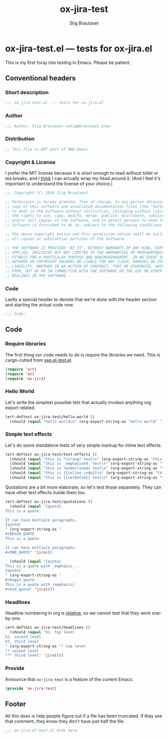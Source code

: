 #+TITLE: ox-jira-test
#+AUTHOR: Stig Brautaset
#+PROPERTY: header-args:emacs-lisp :tangle yes :results silent
* ox-jira-test.el --- tests for ox-jira.el

  This is my first foray into testing in Emacs. Please be patient.

** Conventional headers

*** Short description

    #+BEGIN_SRC emacs-lisp
      ;;; ox-jira-test.el --- tests for ox-jira.el
    #+END_SRC

*** Author

    #+BEGIN_SRC emacs-lisp
      ;;; Author: Stig Brautaset <stig@brautaset.org>
    #+END_SRC

*** Distribution

    #+BEGIN_SRC emacs-lisp
      ;; This file is NOT part of GNU Emacs.
    #+END_SRC

*** Copyright & License

    I prefer the MIT license because it is short enough to read without toilet
    or tea breaks, and I _think_ I can actually wrap my head around it. (And I
    feel it's important to understand the license of your choice.)

    #+BEGIN_SRC emacs-lisp
      ;;; Copyright (C) 2016 Stig Brautaset

      ;; Permission is hereby granted, free of charge, to any person obtaining a
      ;; copy of this software and associated documentation files (the "Software"),
      ;; to deal in the Software without restriction, including without limitation
      ;; the rights to use, copy, modify, merge, publish, distribute, sublicense,
      ;; and/or sell copies of the Software, and to permit persons to whom the
      ;; Software is furnished to do so, subject to the following conditions:

      ;; The above copyright notice and this permission notice shall be included in
      ;; all copies or substantial portions of the Software.

      ;; THE SOFTWARE IS PROVIDED "AS IS", WITHOUT WARRANTY OF ANY KIND, EXPRESS OR
      ;; IMPLIED, INCLUDING BUT NOT LIMITED TO THE WARRANTIES OF MERCHANTABILITY,
      ;; FITNESS FOR A PARTICULAR PURPOSE AND NONINFRINGEMENT. IN NO EVENT SHALL THE
      ;; AUTHORS OR COPYRIGHT HOLDERS BE LIABLE FOR ANY CLAIM, DAMAGES OR OTHER
      ;; LIABILITY, WHETHER IN AN ACTION OF CONTRACT, TORT OR OTHERWISE, ARISING
      ;; FROM, OUT OF OR IN CONNECTION WITH THE SOFTWARE OR THE USE OR OTHER
      ;; DEALINGS IN THE SOFTWARE.
    #+END_SRC

*** Code

    Lastly a special header to denote that we're done with the header section
    and starting the actual code now.

    #+BEGIN_SRC emacs-lisp
      ;;; Code:
    #+END_SRC

** Code

*** Require libraries

   The first thing our code needs to do is require the libraries we need. This
   is cargo-culted from [[https://github.com/NicolasPetton/seq.el/blob/master/test/seq.el-test.el][seq.el-test.el]].

   #+BEGIN_SRC emacs-lisp
     (require 'ert)
     (require 'ox)
     (require 'ox-jira)
   #+END_SRC

*** Hello World

    Let's write the simplest possible test that actually invokes anything org
    export related.

    #+BEGIN_SRC emacs-lisp
      (ert-deftest ox-jira-test/hello-world ()
        (should (equal "hello world\n" (org-export-string-as "hello world" 'jira))))
    #+END_SRC

*** Simple text effects

    Let's do some standalone tests of very simple markup for inline text effects.

    #+BEGIN_SRC emacs-lisp
      (ert-deftest ox-jira-test/text-effects ()
        (should (equal "this is *strong* text\n" (org-export-string-as "this is *strong* text" 'jira)))
        (should (equal "this is _emphasised_ text\n" (org-export-string-as "this is /emphasised/ text" 'jira)))
        (should (equal "this is +underlined+ text\n" (org-export-string-as "this is _underlined_ text" 'jira)))
        (should (equal "this is {{inline code}}\n" (org-export-string-as "this is ~inline code~" 'jira)))
        (should (equal "this is {{verbatim}} text\n" (org-export-string-as "this is =verbatim= text" 'jira))))
    #+END_SRC

    Quotations are a bit more elaborate, so let's test those separately. They
    can have other text effects inside them too.

    #+BEGIN_SRC emacs-lisp
      (ert-deftest ox-jira-test/quotations ()
        (should (equal "{quote}
      This is a quote.

      It can have multiple paragraphs.
      {quote}
      " (org-export-string-as "
      ,#+BEGIN_QUOTE
      This is a quote.

      It can have multiple paragraphs.
      ,#+END_QUOTE" 'jira)))

        (should (equal "{quote}
      This is a quote with _emphasis_.
      {quote}
      " (org-export-string-as "
      ,#+begin_quote
      This is a quote with /emphasis/.
      ,#+end_quote" 'jira))))
    #+END_SRC

*** Headlines

    Headline numbering in org is _relative_, so we cannot test that they work one-by-one.

    #+BEGIN_SRC emacs-lisp
      (ert-deftest ox-jira-test/headlines ()
        (should (equal "h1. top level
      h2. second level
      h3. third level
      " (org-export-string-as "* top level
      ,** second level
      ,*** third level" 'jira))))
    #+END_SRC

*** Provide

    Announce that =ox-jira-test= is a feature of the current Emacs.

    #+BEGIN_SRC emacs-lisp
      (provide 'ox-jira-test)
    #+END_SRC

** Footer

   All this does is help people figure out if a file has been truncated. If
   they see that comment, they know they don't have just half the file.

   #+BEGIN_SRC emacs-lisp
     ;;; ox-jira.el-test.el ends here
   #+END_SRC

